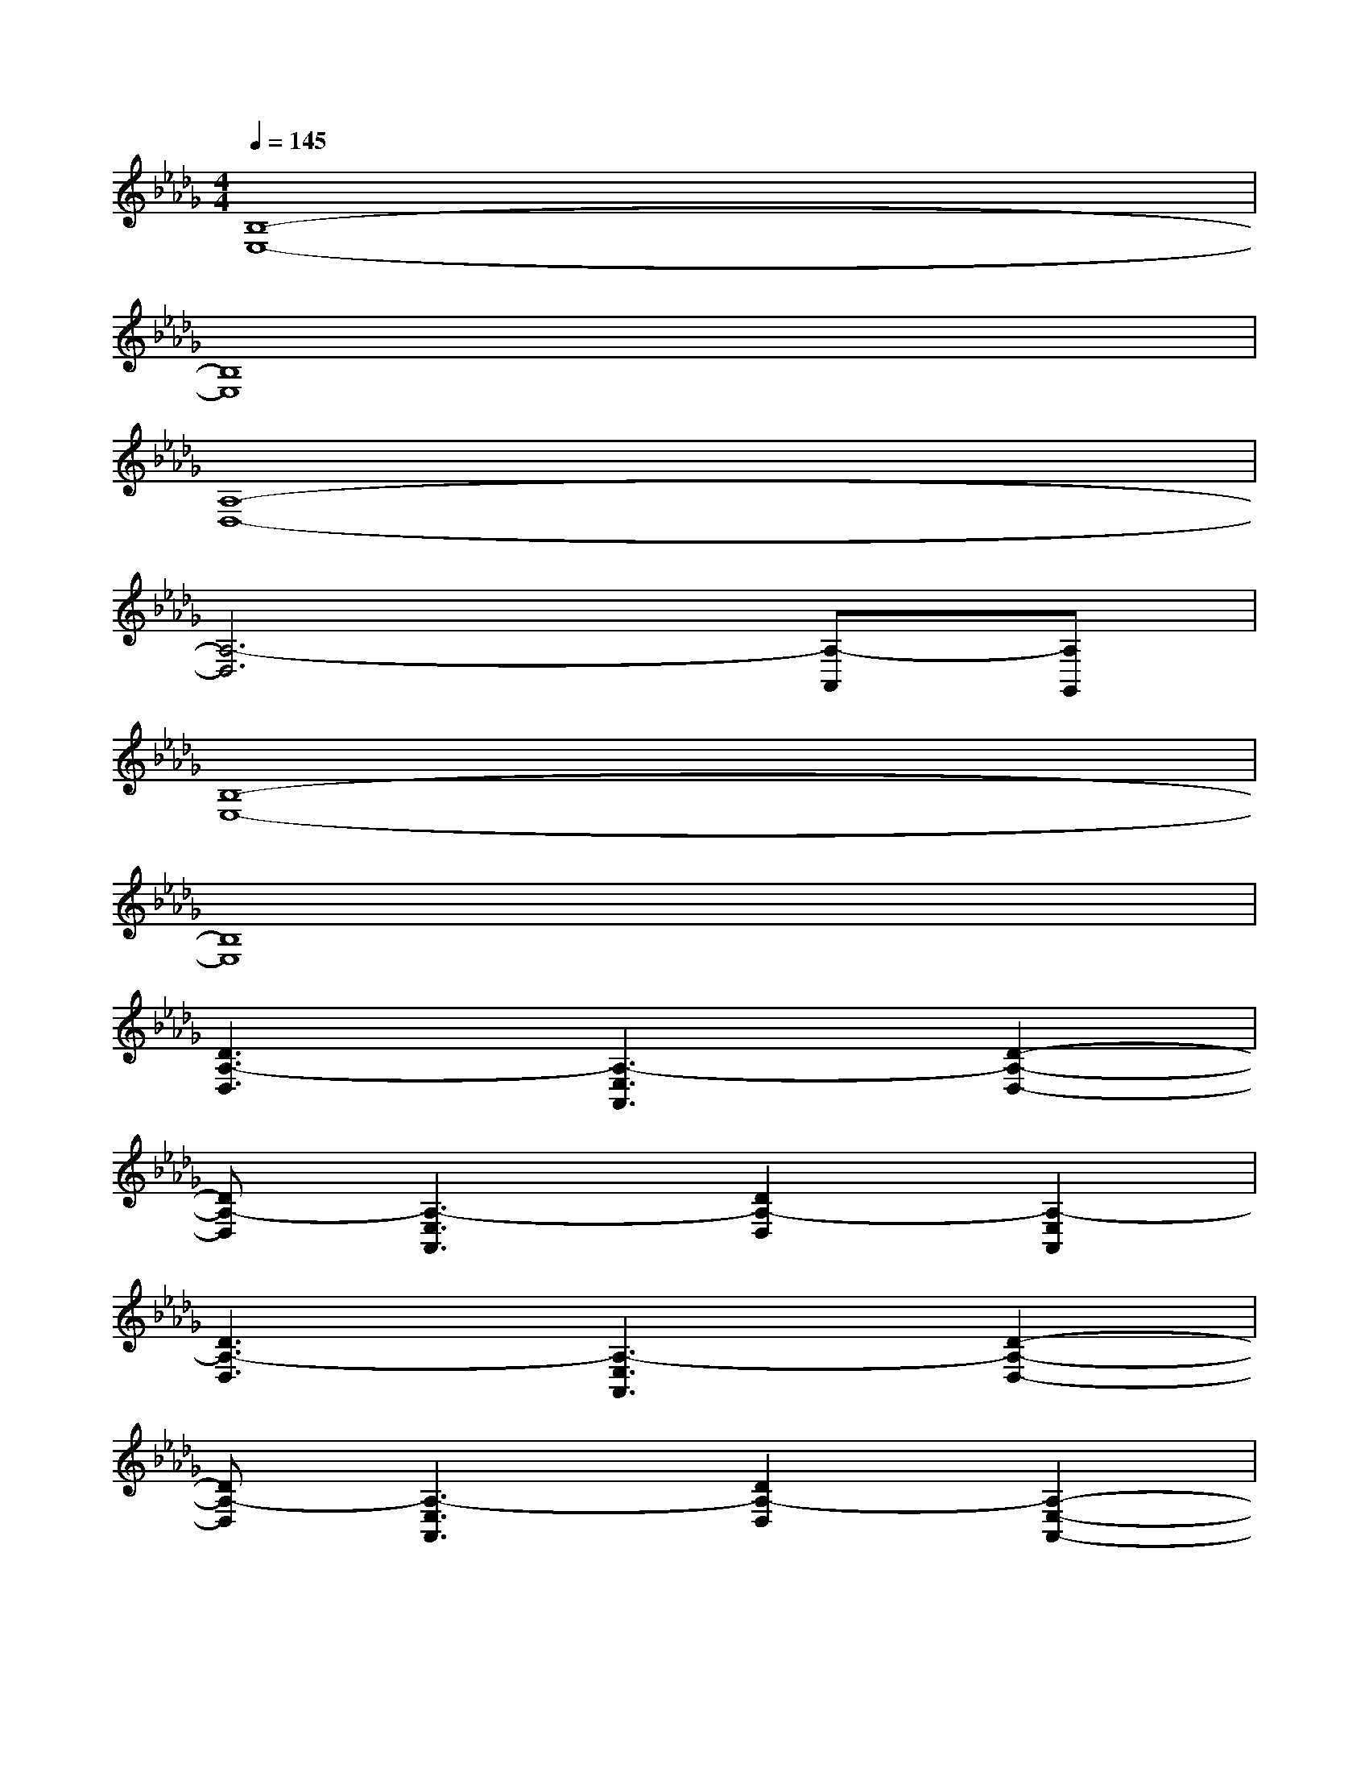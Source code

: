 X:1
T:
M:4/4
L:1/8
Q:1/4=145
K:Db%5flats
V:1
[B,8-E,8-]|
[B,8E,8]|
[A,8-D,8-]|
[A,6-D,6][A,-A,,][A,G,,]|
[B,8-E,8-]|
[B,8E,8]|
[D3A,3-D,3][A,3-E,3A,,3][D2-A,2-D,2-]|
[DA,-D,][A,3-E,3A,,3][D2A,2-D,2][A,2-E,2A,,2]|
[D3A,3-D,3][A,3-E,3A,,3][D2-A,2-D,2-]|
[DA,-D,][A,3-E,3A,,3][D2A,2-D,2][A,2-E,2-A,,2-]|
[f2-A,2-E,2-A,,2-][f/2-A,/2-E,/2A,,/2][f/2A,/2-][e/2-A,/2-E,/2A,,/2][e/2A,/2][d2B,2-F,2-B,,2-][B2B,2F,2B,,2]|
[f2-A,2-E,2-A,,2-][f/2-A,/2-E,/2A,,/2][f/2A,/2-][e/2-A,/2-E,/2A,,/2][e/2A,/2][d2B,2-F,2-B,,2-][B-B,-F,-B,,][BB,F,=E,,]|
[cG,-D,-G,,-][BG,-D,-G,,-][AG,D,G,,][_eA,-E,-A,,-][cA,-E,-A,,-][AA,E,A,,][B2-B,2-F,2-B,,2-]|
[B-B,F,B,,][B3-D3A,3D,3][B-B,-F,B,,][B-B,-F,B,,][B2B,2F,2B,,2]|
[f2-A,2-E,2-A,,2-][f/2-A,/2-E,/2A,,/2][f/2A,/2-][d/2-A,/2-E,/2A,,/2][d/2A,/2][e2B,2-F,2-B,,2-][B2B,2F,2B,,2]|
[e2-A,2-E,2-A,,2-][e/2-A,/2-E,/2A,,/2][e/2A,/2-][d/2-A,/2-E,/2A,,/2][d/2A,/2][e2B,2-F,2-B,,2-][B-B,-F,-B,,][BB,F,=E,,]